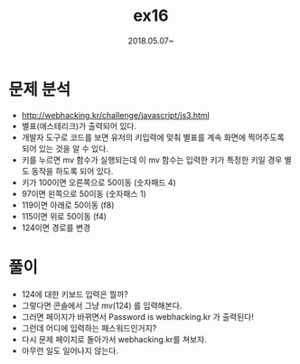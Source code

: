 #+TITLE: ex16
#+DATE: 2018.05.07~


* 문제 분석
- http://webhacking.kr/challenge/javascript/js3.html
- 별표(애스테리크)가 출력되어 있다.  
- 개발자 도구로 코드를 보면 유저의 키입력에 맞춰 별표를 계속 화면에 찍어주도록 되어 있는 것을 알 수 있다.
- 키를 누르면 mv 함수가 실행되는데 이 mv 함수는 입력한 키가 특정한 키일 경우 별도 동작을 하도록 되어 있다. 
- 키가 100이면 오른쪽으로 50이동 (숫자패드 4)
- 97이면 왼쪽으로 50이동 (숫자패스 1)
- 119이면 아래로 50이동 (f8)
- 115이면 위로 50이동 (f4)
- 124이면 경로를 변경


* 풀이 
- 124에 대한 키보드 입력은 뭘까?
- 그렇다면 콘솔에서 그냥 mv(124) 를 입력해본다.
- 그러면 페이지가 바뀌면서 Password is webhacking.kr 가 출력된다!
- 그런데 어디에 입력하는 패스워드인거지?
- 다시 문제 페이지로 돌아가서 webhacking.kr를 쳐보자. 
- 아무런 일도 일어나지 않는다. 

